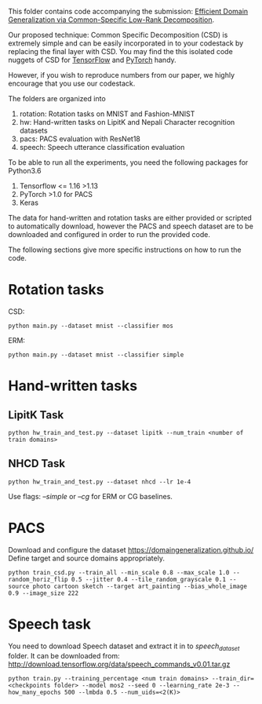 This folder contains code accompanying the submission: [[https://arxiv.org/abs/2003.12815][Efficient Domain Generalization via Common-Specific Low-Rank Decomposition]].

Our proposed technique: Common Specific Decomposition (CSD) is extremely simple and can be easily incorporated in to your codestack by replacing the final layer with CSD.
You may find the this isolated code nuggets of CSD for [[https://gist.github.com/vihari/bad9868049ef62db783e0fc11b22bb5c][TensorFlow]] and [[https://gist.github.com/vihari/0dc2c296e74636725cfee364637fb4f7][PyTorch]] handy. 

However, if you wish to reproduce numbers from our paper, we highly encourage that you use our codestack. 

The folders are organized into 
1. rotation: Rotation tasks on MNIST and Fashion-MNIST
2. hw: Hand-written tasks on LipitK and Nepali Character recognition datasets
3. pacs: PACS evaluation with ResNet18
4. speech: Speech utterance classification evaluation

To be able to run all the experiments, you need the following packages for Python3.6
1. Tensorflow <= 1.16 >1.13 
2. PyTorch >1.0 for PACS
3. Keras

The data for hand-written and rotation tasks are either provided or scripted to automatically download, however the PACS and speech dataset are to be downloaded and configured in order to run the provided code. 

The following sections give more specific instructions on how to run the code.

* Rotation tasks
CSD: 
#+BEGIN_SRC
python main.py --dataset mnist --classifier mos
#+END_SRC
ERM: 
#+BEGIN_SRC
python main.py --dataset mnist --classifier simple
#+END_SRC

* Hand-written tasks

** LipitK Task
#+BEGIN_SRC
python hw_train_and_test.py --dataset lipitk --num_train <number of train domains>
#+END_SRC
** NHCD Task
#+BEGIN_SRC
python hw_train_and_test.py --dataset nhcd --lr 1e-4
#+END_SRC

Use flags: /--simple/ or /--cg/ for ERM or CG baselines.

* PACS
Download and configure the dataset https://domaingeneralization.github.io/
Define target and source domains appropriately.

#+BEGIN_SRC
python train_csd.py --train_all --min_scale 0.8 --max_scale 1.0 --random_horiz_flip 0.5 --jitter 0.4 --tile_random_grayscale 0.1 --source photo cartoon sketch --target art_painting --bias_whole_image 0.9 --image_size 222
#+END_SRC

* Speech task
You need to download Speech dataset and extract it in to /speech_dataset/ folder.
It can be downloaded from: http://download.tensorflow.org/data/speech_commands_v0.01.tar.gz

#+BEGIN_SRC
python train.py --training_percentage <num train domains> --train_dir=<checkpoints folder> --model mos2 --seed 0 --learning_rate 2e-3 --how_many_epochs 500 --lmbda 0.5 --num_uids=<2(K)>
#+END_SRC
